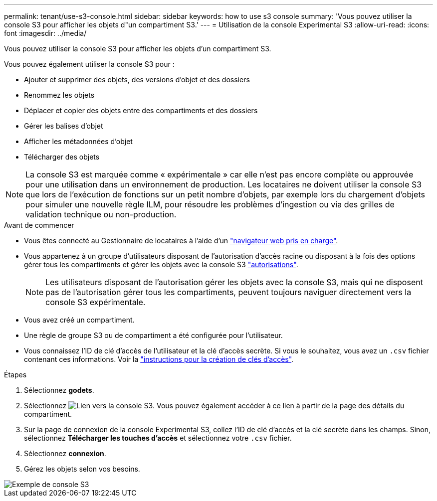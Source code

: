 ---
permalink: tenant/use-s3-console.html 
sidebar: sidebar 
keywords: how to use s3 console 
summary: 'Vous pouvez utiliser la console S3 pour afficher les objets d"un compartiment S3.' 
---
= Utilisation de la console Experimental S3
:allow-uri-read: 
:icons: font
:imagesdir: ../media/


[role="lead"]
Vous pouvez utiliser la console S3 pour afficher les objets d'un compartiment S3.

Vous pouvez également utiliser la console S3 pour :

* Ajouter et supprimer des objets, des versions d'objet et des dossiers
* Renommez les objets
* Déplacer et copier des objets entre des compartiments et des dossiers
* Gérer les balises d'objet
* Afficher les métadonnées d'objet
* Télécharger des objets



NOTE: La console S3 est marquée comme « expérimentale » car elle n'est pas encore complète ou approuvée pour une utilisation dans un environnement de production. Les locataires ne doivent utiliser la console S3 que lors de l'exécution de fonctions sur un petit nombre d'objets, par exemple lors du chargement d'objets pour simuler une nouvelle règle ILM, pour résoudre les problèmes d'ingestion ou via des grilles de validation technique ou non-production.

.Avant de commencer
* Vous êtes connecté au Gestionnaire de locataires à l'aide d'un link:../admin/web-browser-requirements.html["navigateur web pris en charge"].
* Vous appartenez à un groupe d'utilisateurs disposant de l'autorisation d'accès racine ou disposant à la fois des options gérer tous les compartiments et gérer les objets avec la console S3 link:tenant-management-permissions.html["autorisations"].
+

NOTE: Les utilisateurs disposant de l'autorisation gérer les objets avec la console S3, mais qui ne disposent pas de l'autorisation gérer tous les compartiments, peuvent toujours naviguer directement vers la console S3 expérimentale.

* Vous avez créé un compartiment.
* Une règle de groupe S3 ou de compartiment a été configurée pour l'utilisateur.
* Vous connaissez l'ID de clé d'accès de l'utilisateur et la clé d'accès secrète. Si vous le souhaitez, vous avez un `.csv` fichier contenant ces informations. Voir la link:creating-your-own-s3-access-keys.html["instructions pour la création de clés d'accès"].


.Étapes
. Sélectionnez *godets*.
. Sélectionnez image:../media/s3_console_link.png["Lien vers la console S3"]. Vous pouvez également accéder à ce lien à partir de la page des détails du compartiment.
. Sur la page de connexion de la console Experimental S3, collez l'ID de clé d'accès et la clé secrète dans les champs. Sinon, sélectionnez *Télécharger les touches d'accès* et sélectionnez votre `.csv` fichier.
. Sélectionnez *connexion*.
. Gérez les objets selon vos besoins.


image::../media/s3_console_example.png[Exemple de console S3]

